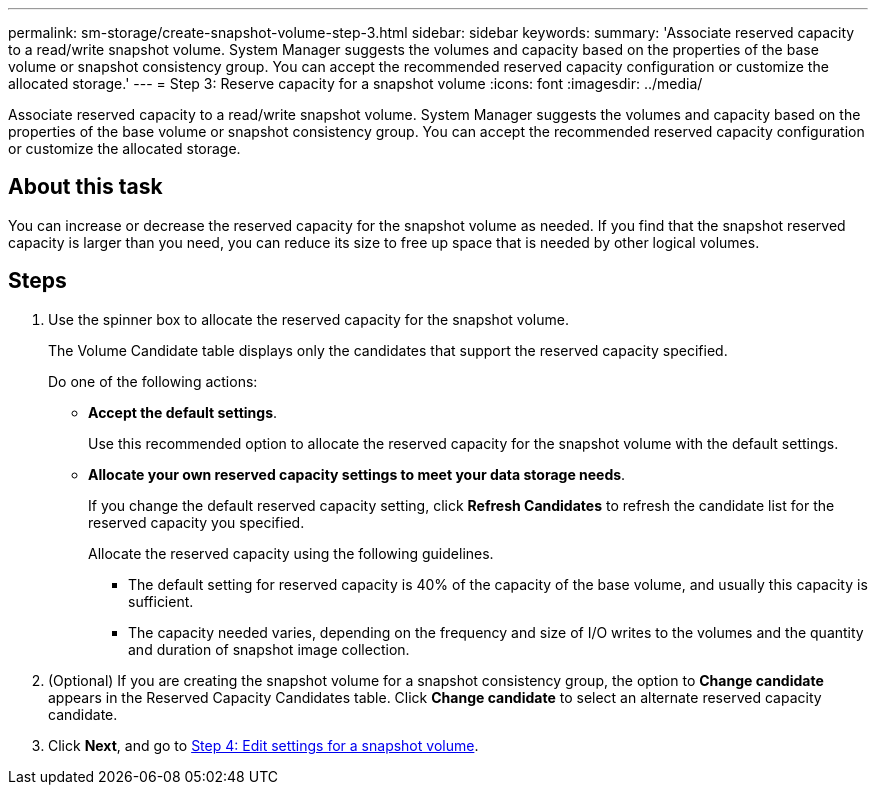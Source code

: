 ---
permalink: sm-storage/create-snapshot-volume-step-3.html
sidebar: sidebar
keywords: 
summary: 'Associate reserved capacity to a read/write snapshot volume. System Manager suggests the volumes and capacity based on the properties of the base volume or snapshot consistency group. You can accept the recommended reserved capacity configuration or customize the allocated storage.'
---
= Step 3: Reserve capacity for a snapshot volume
:icons: font
:imagesdir: ../media/

[.lead]
Associate reserved capacity to a read/write snapshot volume. System Manager suggests the volumes and capacity based on the properties of the base volume or snapshot consistency group. You can accept the recommended reserved capacity configuration or customize the allocated storage.

== About this task

You can increase or decrease the reserved capacity for the snapshot volume as needed. If you find that the snapshot reserved capacity is larger than you need, you can reduce its size to free up space that is needed by other logical volumes.

== Steps

. Use the spinner box to allocate the reserved capacity for the snapshot volume.
+
The Volume Candidate table displays only the candidates that support the reserved capacity specified.
+
Do one of the following actions:

 ** *Accept the default settings*.
+
Use this recommended option to allocate the reserved capacity for the snapshot volume with the default settings.

 ** *Allocate your own reserved capacity settings to meet your data storage needs*.
+
If you change the default reserved capacity setting, click *Refresh Candidates* to refresh the candidate list for the reserved capacity you specified.
+
Allocate the reserved capacity using the following guidelines.

  *** The default setting for reserved capacity is 40% of the capacity of the base volume, and usually this capacity is sufficient.
  *** The capacity needed varies, depending on the frequency and size of I/O writes to the volumes and the quantity and duration of snapshot image collection.

. (Optional) If you are creating the snapshot volume for a snapshot consistency group, the option to *Change candidate* appears in the Reserved Capacity Candidates table. Click *Change candidate* to select an alternate reserved capacity candidate.
. Click *Next*, and go to xref:create-snapshot-volume-step-4.adoc[Step 4: Edit settings for a snapshot volume].
